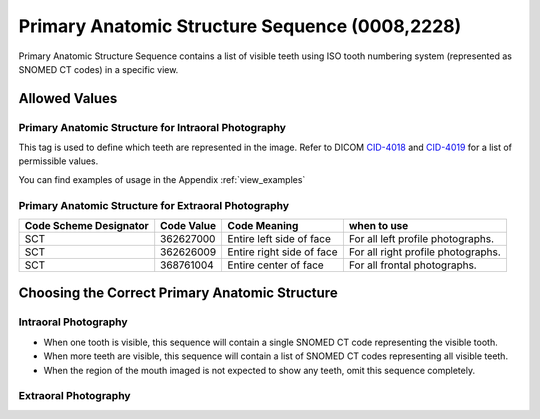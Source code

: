 .. _primary anatomic structure sequence:

Primary Anatomic Structure Sequence (0008,2228)
===============================================

Primary Anatomic Structure Sequence contains a list of visible teeth using ISO
tooth numbering system (represented as SNOMED CT codes) in a specific view.

Allowed Values
--------------


Primary Anatomic Structure for Intraoral Photography
::::::::::::::::::::::::::::::::::::::::::::::::::::

This tag is used to define which teeth are represented in the image. Refer to DICOM `CID-4018 <https://dicom.nema.org/medical/dicom/current/output/chtml/part16/sect_CID_4018.html>`_ and `CID-4019 <https://dicom.nema.org/medical/dicom/current/output/chtml/part16/sect_CID_4019.html>`_ for a list of permissible values.

You can find examples of usage in the Appendix :ref:`view_examples`

Primary Anatomic Structure for Extraoral Photography
::::::::::::::::::::::::::::::::::::::::::::::::::::

+-----------------+------------+-----------------+-----------------+
| Code Scheme     | Code Value | Code Meaning    | when to use     |
| Designator      |            |                 |                 |
+=================+============+=================+=================+
| SCT             | 362627000  | Entire left     | For all left    |
|                 |            | side of face    | profile         |
|                 |            |                 | photographs.    |
+-----------------+------------+-----------------+-----------------+
| SCT             | 362626009  | Entire right    | For all right   |
|                 |            | side of face    | profile         |
|                 |            |                 | photographs.    |
+-----------------+------------+-----------------+-----------------+
| SCT             | 368761004  | Entire center   | For all frontal |
|                 |            | of face         | photographs.    |
+-----------------+------------+-----------------+-----------------+

Choosing the Correct Primary Anatomic Structure
-----------------------------------------------

Intraoral Photography
:::::::::::::::::::::

-  When one tooth is visible, this sequence will contain a single SNOMED
   CT code representing the visible tooth.

-  When more teeth are visible, this sequence will contain a list of
   SNOMED CT codes representing all visible teeth.

-  When the region of the mouth imaged is not expected to show any teeth, omit this
   sequence completely.

Extraoral Photography
:::::::::::::::::::::

.. TODO: Do we have to put something here?

